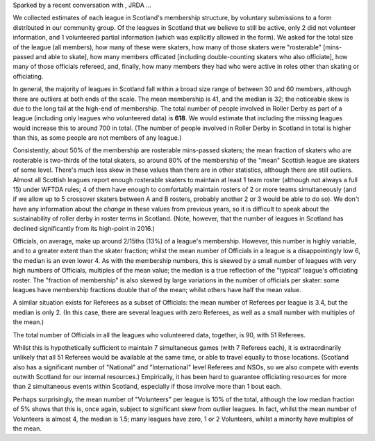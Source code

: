 .. title: Statistics of Roller Derby in Scotland 2020
.. slug: ScotStats2020
.. date: 2020-05-30 08:30:00 UTC+01:00
.. tags: scottish roller derby, surveys, statistics
.. category:
.. link:
.. description:
.. type: text
.. author: SRD

Sparked by a recent conversation with , JRDA ...

We collected estimates of each league in Scotland's membership structure, by voluntary submissions to a form distributed in our community group. Of the leagues in Scotland that we believe to still be active,
only 2 did not volunteer information, and 1 volunteered partial information (which was explicitly allowed in the form).
We asked for the total size of the league (all members), how many of these were skaters, how many of those skaters were "rosterable" [mins-passed and able to skate], how many members officated [including double-counting skaters who also officiate], how many of those officials refereed, and, finally, how many members they had who were active in roles other than skating or officiating.

In general, the majority of leagues in Scotland fall within a broad size range of between 30 and 60 members, although there are outliers at both ends of the scale. The mean membership is 41, and the median is 32; the noticeable skew is due to the long tail at the high-end of membership.
The total number of people involved in Roller Derby as part of a league (including only leagues who volunteered data) is **618**. We would estimate that including the missing leagues would increase this to around 700 in total. (The number of people involved in Roller Derby in Scotland in total is higher than this, as some people are not members of any league.)


Consistently, about 50% of the membership are rosterable mins-passed skaters; the mean fraction of skaters who are rosterable is two-thirds of the total skaters, so around 80% of the membership of the "mean" Scottish league are skaters of some level. There's much less skew in these values than there are in other statistics, although there are still outliers. Almost all Scottish leagues report enough rosterable skaters to maintain at least 1 team roster (although not always a full 15) under WFTDA rules; 4 of them have enough to comfortably maintain rosters of 2 or more teams simultaneously (and if we allow up to 5 crossover skaters between A and B rosters, probably another 2 or 3 would be able to do so).
We don't have any information about the *change* in these values from previous years, so it is difficult to speak about the sustainability of roller derby in roster terms in Scotland. (Note, however, that the number of leagues in Scotland has declined significantly from its high-point in 2016.)

Officials, on average, make up around 2/15ths (13%) of a league's membership. However, this number is highly variable, and to a greater extent than the skater fraction; whilst the mean number of Officials in a league is a disappointingly low 6, the median is an even lower 4. As with the membership numbers, this is skewed by a small number of leagues with very high numbers of Officials, multiples of the mean value; the median is a true reflection of the "typical" league's officiating roster.
The "fraction of membership" is also skewed by large variations in the number of officials per skater: some leagues have membership fractions double that of the mean; whilst others have half the mean value.

A similar situation exists for Referees as a subset of Officials: the mean number of Referees per league is 3.4, but the median is only 2. (In this case, there are several leagues with zero Referees, as well as a small number with multiples of the mean.)

The total number of Officials in all the leagues who volunteered data, together, is 90, with 51 Referees.

Whilst this is hypothetically sufficient to maintain 7 simultaneous games (with 7 Referees each), it is extraordinarily unlikely that all 51 Referees would be available at the same time, or able to travel equally to those locations. (Scotland also has a significant number of "National" and "International" level Referees and NSOs, so we also compete with events outwith Scotland for our internal resources.) Empirically, it has been hard to guarantee officiating resources for more than 2 simultaneous events within Scotland, especially if those involve more than 1 bout each.

Perhaps surprisingly, the mean number of "Volunteers" per league is 10% of the total, although the low median fraction of 5% shows that this is, once again, subject to significant skew from outlier leagues. In fact, whilst the mean number of Volunteers is almost 4, the median is 1.5; many leagues have zero, 1 or 2 Volunteers, whilst a minority have multiples of the mean.
